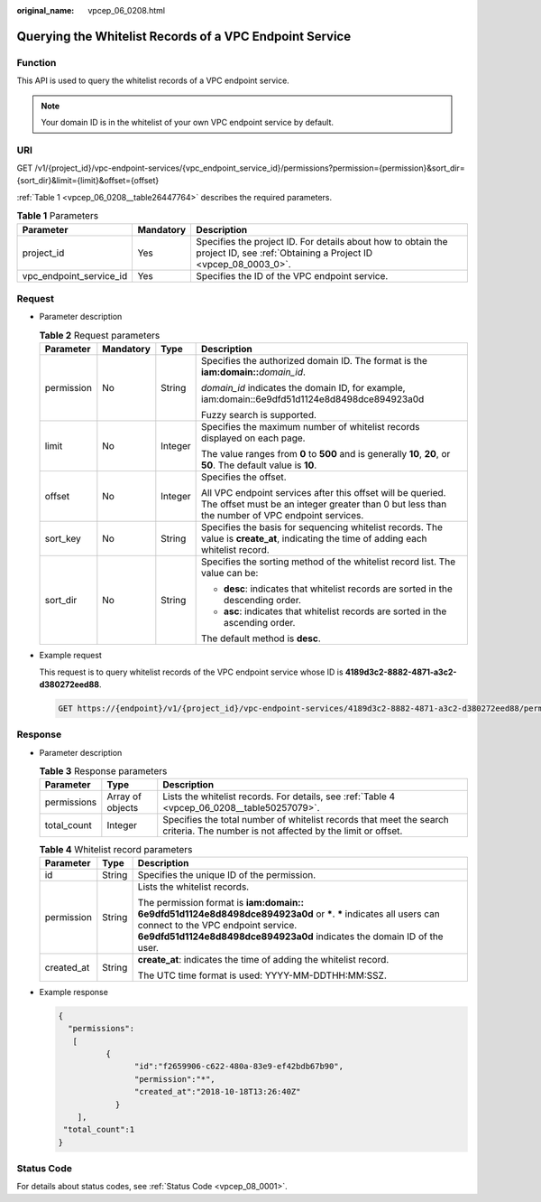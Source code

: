 :original_name: vpcep_06_0208.html

.. _vpcep_06_0208:

Querying the Whitelist Records of a VPC Endpoint Service
========================================================

Function
--------

This API is used to query the whitelist records of a VPC endpoint service.

.. note::

   Your domain ID is in the whitelist of your own VPC endpoint service by default.

URI
---

GET /v1/{project_id}/vpc-endpoint-services/{vpc_endpoint_service_id}/permissions?permission={permission}&sort_dir={sort_dir}&limit={limit}&offset={offset}

:ref:`Table 1 <vpcep_06_0208__table26447764>` describes the required parameters.

.. _vpcep_06_0208__table26447764:

.. table:: **Table 1** Parameters

   +-------------------------+-----------+--------------------------------------------------------------------------------------------------------------------------------+
   | Parameter               | Mandatory | Description                                                                                                                    |
   +=========================+===========+================================================================================================================================+
   | project_id              | Yes       | Specifies the project ID. For details about how to obtain the project ID, see :ref:`Obtaining a Project ID <vpcep_08_0003_0>`. |
   +-------------------------+-----------+--------------------------------------------------------------------------------------------------------------------------------+
   | vpc_endpoint_service_id | Yes       | Specifies the ID of the VPC endpoint service.                                                                                  |
   +-------------------------+-----------+--------------------------------------------------------------------------------------------------------------------------------+

Request
-------

-  Parameter description

   .. table:: **Table 2** Request parameters

      +-----------------+-----------------+-----------------+--------------------------------------------------------------------------------------------------------------------------------------------------------------+
      | Parameter       | Mandatory       | Type            | Description                                                                                                                                                  |
      +=================+=================+=================+==============================================================================================================================================================+
      | permission      | No              | String          | Specifies the authorized domain ID. The format is the **iam:domain::**\ *domain_id*.                                                                         |
      |                 |                 |                 |                                                                                                                                                              |
      |                 |                 |                 | *domain_id* indicates the domain ID, for example, iam:domain::6e9dfd51d1124e8d8498dce894923a0d                                                               |
      |                 |                 |                 |                                                                                                                                                              |
      |                 |                 |                 | Fuzzy search is supported.                                                                                                                                   |
      +-----------------+-----------------+-----------------+--------------------------------------------------------------------------------------------------------------------------------------------------------------+
      | limit           | No              | Integer         | Specifies the maximum number of whitelist records displayed on each page.                                                                                    |
      |                 |                 |                 |                                                                                                                                                              |
      |                 |                 |                 | The value ranges from **0** to **500** and is generally **10**, **20**, or **50**. The default value is **10**.                                              |
      +-----------------+-----------------+-----------------+--------------------------------------------------------------------------------------------------------------------------------------------------------------+
      | offset          | No              | Integer         | Specifies the offset.                                                                                                                                        |
      |                 |                 |                 |                                                                                                                                                              |
      |                 |                 |                 | All VPC endpoint services after this offset will be queried. The offset must be an integer greater than 0 but less than the number of VPC endpoint services. |
      +-----------------+-----------------+-----------------+--------------------------------------------------------------------------------------------------------------------------------------------------------------+
      | sort_key        | No              | String          | Specifies the basis for sequencing whitelist records. The value is **create_at**, indicating the time of adding each whitelist record.                       |
      +-----------------+-----------------+-----------------+--------------------------------------------------------------------------------------------------------------------------------------------------------------+
      | sort_dir        | No              | String          | Specifies the sorting method of the whitelist record list. The value can be:                                                                                 |
      |                 |                 |                 |                                                                                                                                                              |
      |                 |                 |                 | -  **desc**: indicates that whitelist records are sorted in the descending order.                                                                            |
      |                 |                 |                 | -  **asc**: indicates that whitelist records are sorted in the ascending order.                                                                              |
      |                 |                 |                 |                                                                                                                                                              |
      |                 |                 |                 | The default method is **desc**.                                                                                                                              |
      +-----------------+-----------------+-----------------+--------------------------------------------------------------------------------------------------------------------------------------------------------------+

-  Example request

   This request is to query whitelist records of the VPC endpoint service whose ID is **4189d3c2-8882-4871-a3c2-d380272eed88**.

   .. code-block:: text

      GET https://{endpoint}/v1/{project_id}/vpc-endpoint-services/4189d3c2-8882-4871-a3c2-d380272eed88/permissions

Response
--------

-  Parameter description

   .. table:: **Table 3** Response parameters

      +-------------+------------------+-----------------------------------------------------------------------------------------------------------------------------------+
      | Parameter   | Type             | Description                                                                                                                       |
      +=============+==================+===================================================================================================================================+
      | permissions | Array of objects | Lists the whitelist records. For details, see :ref:`Table 4 <vpcep_06_0208__table50257079>`.                                      |
      +-------------+------------------+-----------------------------------------------------------------------------------------------------------------------------------+
      | total_count | Integer          | Specifies the total number of whitelist records that meet the search criteria. The number is not affected by the limit or offset. |
      +-------------+------------------+-----------------------------------------------------------------------------------------------------------------------------------+

   .. _vpcep_06_0208__table50257079:

   .. table:: **Table 4** Whitelist record parameters

      +-----------------------+-----------------------+-------------------------------------------------------------------------------------------------------------------------------------------------------------------------------------------------------------------------------------+
      | Parameter             | Type                  | Description                                                                                                                                                                                                                         |
      +=======================+=======================+=====================================================================================================================================================================================================================================+
      | id                    | String                | Specifies the unique ID of the permission.                                                                                                                                                                                          |
      +-----------------------+-----------------------+-------------------------------------------------------------------------------------------------------------------------------------------------------------------------------------------------------------------------------------+
      | permission            | String                | Lists the whitelist records.                                                                                                                                                                                                        |
      |                       |                       |                                                                                                                                                                                                                                     |
      |                       |                       | The permission format is **iam:domain:: 6e9dfd51d1124e8d8498dce894923a0d** or **\***. **\*** indicates all users can connect to the VPC endpoint service. **6e9dfd51d1124e8d8498dce894923a0d** indicates the domain ID of the user. |
      +-----------------------+-----------------------+-------------------------------------------------------------------------------------------------------------------------------------------------------------------------------------------------------------------------------------+
      | created_at            | String                | **create_at**: indicates the time of adding the whitelist record.                                                                                                                                                                   |
      |                       |                       |                                                                                                                                                                                                                                     |
      |                       |                       | The UTC time format is used: YYYY-MM-DDTHH:MM:SSZ.                                                                                                                                                                                  |
      +-----------------------+-----------------------+-------------------------------------------------------------------------------------------------------------------------------------------------------------------------------------------------------------------------------------+

-  Example response

   .. code-block::

      {
        "permissions":
         [
                {
                      "id":"f2659906-c622-480a-83e9-ef42bdb67b90",
                      "permission":"*",
                      "created_at":"2018-10-18T13:26:40Z"
                  }
          ],
       "total_count":1
      }

Status Code
-----------

For details about status codes, see :ref:`Status Code <vpcep_08_0001>`.
